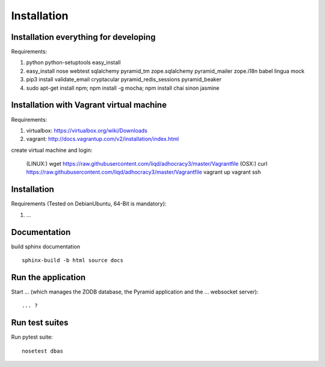 Installation
============

Installation everything for developing
--------------------------------------

Requirements:

1. python python-setuptools easy_install
2. easy_install nose webtest sqlalchemy pyramid_tm zope.sqlalchemy pyramid_mailer zope.i18n babel lingua mock
3. pip3 install validate_email cryptacular pyramid_redis_sessions pyramid_beaker
4. sudo apt-get install npm; npm install -g mocha; npm install chai sinon jasmine

Installation with Vagrant virtual machine
-----------------------------------------

Requirements:

1. virtualbox: https://virtualbox.org/wiki/Downloads
2. vagrant: http://docs.vagrantup.com/v2/installation/index.html

create virtual machine and login:

    (LINUX:)    wget https://raw.githubusercontent.com/liqd/adhocracy3/master/Vagrantfile
    (OSX:)      curl https://raw.githubusercontent.com/liqd/adhocracy3/master/Vagrantfile
    vagrant up
    vagrant ssh


Installation
------------

Requirements (Tested on Debian\Ubuntu,  64-Bit is mandatory):

1. ...


Documentation
-------------

build sphinx documentation ::

     sphinx-build -b html source docs


Run the application
-------------------

Start ... (which manages the ZODB database, the Pyramid application
and the ... websocket server)::

    ... ?


Run test suites
---------------

Run pytest suite::

    nosetest dbas
